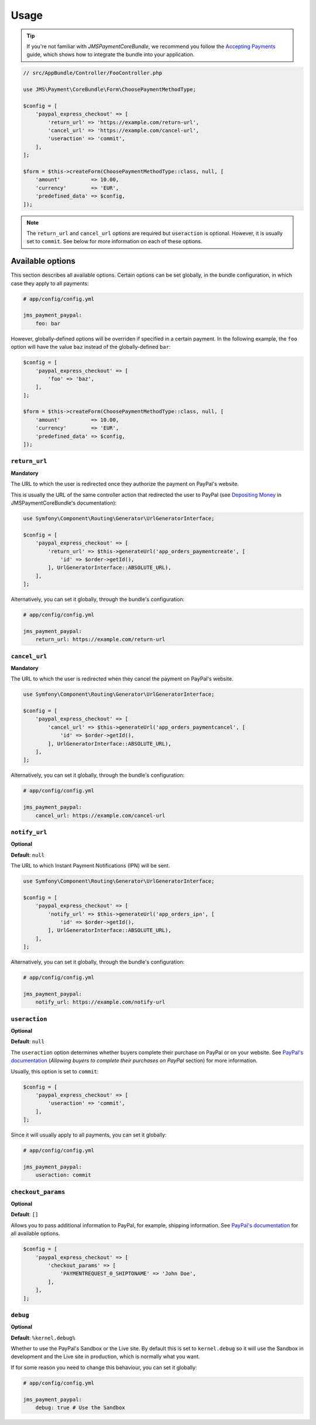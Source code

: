 Usage
=====

.. tip ::

    If you're not familiar with *JMSPaymentCoreBundle*, we recommend you follow the `Accepting Payments`_ guide, which shows how to integrate the bundle into your application.

.. _Accepting Payments: http://jmspaymentcorebundle.readthedocs.io/en/stable/accepting_payments.html#depositing-money

.. code-block :: php

    // src/AppBundle/Controller/FooController.php

    use JMS\Payment\CoreBundle\Form\ChoosePaymentMethodType;

    $config = [
        'paypal_express_checkout' => [
            'return_url' => 'https://example.com/return-url',
            'cancel_url' => 'https://example.com/cancel-url',
            'useraction' => 'commit',
        ],
    ];

    $form = $this->createForm(ChoosePaymentMethodType::class, null, [
        'amount'          => 10.00,
        'currency'        => 'EUR',
        'predefined_data' => $config,
    ]);

.. note ::

    The ``return_url`` and ``cancel_url`` options are required but ``useraction`` is optional. However, it is usually set to ``commit``. See below for more information on each of these options.

.. _usage-available-options:

Available options
-----------------
This section describes all available options. Certain options can be set globally, in the bundle configuration, in which case they apply to all payments:

.. code-block :: yaml

    # app/config/config.yml

    jms_payment_paypal:
        foo: bar

However, globally-defined options will be overriden if specified in a certain payment. In the following example, the ``foo`` option will have the value ``baz`` instead of the globally-defined ``bar``:

.. code-block :: php

    $config = [
        'paypal_express_checkout' => [
            'foo' => 'baz',
        ],
    ];

    $form = $this->createForm(ChoosePaymentMethodType::class, null, [
        'amount'          => 10.00,
        'currency'        => 'EUR',
        'predefined_data' => $config,
    ]);

``return_url``
~~~~~~~~~~~~~~
**Mandatory**

The URL to which the user is redirected once they authorize the payment on PayPal's website.

This is usually the URL of the same controller action that redirected the user to PayPal (see `Depositing Money`_ in JMSPaymentCoreBundle's documentation):

.. _Depositing Money: http://jmspaymentcorebundle.readthedocs.io/en/stable/accepting_payments.html#depositing-money

.. code-block :: php

    use Symfony\Component\Routing\Generator\UrlGeneratorInterface;

    $config = [
        'paypal_express_checkout' => [
            'return_url' => $this->generateUrl('app_orders_paymentcreate', [
                'id' => $order->getId(),
            ], UrlGeneratorInterface::ABSOLUTE_URL),
        ],
    ];

Alternatively, you can set it globally, through the bundle's configuration:

.. code-block :: yaml

    # app/config/config.yml

    jms_payment_paypal:
        return_url: https://example.com/return-url

``cancel_url``
~~~~~~~~~~~~~~
**Mandatory**

The URL to which the user is redirected when they cancel the payment on PayPal's website.

.. code-block :: php

    use Symfony\Component\Routing\Generator\UrlGeneratorInterface;

    $config = [
        'paypal_express_checkout' => [
            'cancel_url' => $this->generateUrl('app_orders_paymentcancel', [
                'id' => $order->getId(),
            ], UrlGeneratorInterface::ABSOLUTE_URL),
        ],
    ];

Alternatively, you can set it globally, through the bundle's configuration:

.. code-block :: yaml

    # app/config/config.yml

    jms_payment_paypal:
        cancel_url: https://example.com/cancel-url

``notify_url``
~~~~~~~~~~~~~~
**Optional**

**Default**: ``null``

The URL to which Instant Payment Notifications (IPN) will be sent.

.. code-block :: php

    use Symfony\Component\Routing\Generator\UrlGeneratorInterface;

    $config = [
        'paypal_express_checkout' => [
            'notify_url' => $this->generateUrl('app_orders_ipn', [
                'id' => $order->getId(),
            ], UrlGeneratorInterface::ABSOLUTE_URL),
        ],
    ];

Alternatively, you can set it globally, through the bundle's configuration:

.. code-block :: yaml

    # app/config/config.yml

    jms_payment_paypal:
        notify_url: https://example.com/notify-url

``useraction``
~~~~~~~~~~~~~~
**Optional**

**Default**: ``null``

The ``useraction`` option determines whether buyers complete their purchase on PayPal or on your website. See `PayPal's documentation <https://developer.paypal.com/docs/classic/express-checkout/integration-guide/ECCustomizing/>`__ (*Allowing buyers to complete their purchases on PayPal* section) for more information.

Usually, this option is set to ``commit``:

.. code-block :: php

    $config = [
        'paypal_express_checkout' => [
            'useraction' => 'commit',
        ],
    ];

Since it will usually apply to all payments, you can set it globally:

.. code-block :: yaml

    # app/config/config.yml

    jms_payment_paypal:
        useraction: commit


``checkout_params``
~~~~~~~~~~~~~~~~~~~
**Optional**

**Default**: ``[]``

Allows you to pass additional information to PayPal, for example, shipping information. See `PayPal's documentation <https://developer.paypal.com/docs/classic/api/merchant/GetExpressCheckoutDetails_API_Operation_NVP/>`__ for all available options.

.. code-block :: php

    $config = [
        'paypal_express_checkout' => [
            'checkout_params' => [
                'PAYMENTREQUEST_0_SHIPTONAME' => 'John Doe',
            ],
        ],
    ];

``debug``
~~~~~~~~~
**Optional**

**Default**: ``%kernel.debug%``

Whether to use the PayPal's Sandbox or the Live site. By default this is set to ``kernel.debug`` so it will use the Sandbox in development and the Live site in production, which is normally what you want.

If for some reason you need to change this behaviour, you can set it globally:

.. code-block :: yaml

    # app/config/config.yml

    jms_payment_paypal:
        debug: true # Use the Sandbox
